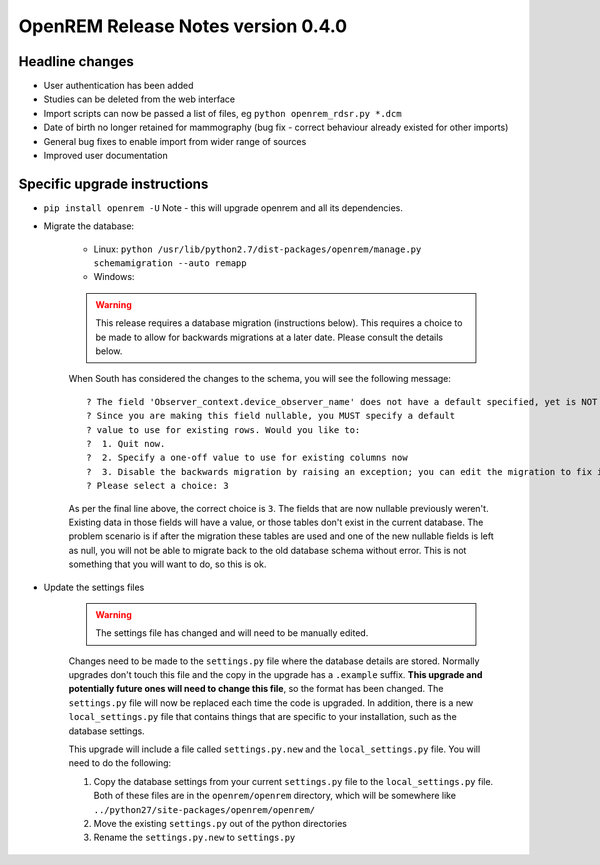 OpenREM Release Notes version 0.4.0
***********************************

Headline changes
================================
* User authentication has been added
* Studies can be deleted from the web interface
* Import scripts can now be passed a list of files, eg ``python openrem_rdsr.py *.dcm``
* Date of birth no longer retained for mammography (bug fix - correct behaviour already existed for other imports)
* General bug fixes to enable import from wider range of sources
* Improved user documentation

Specific upgrade instructions
=============================

*  ``pip install openrem -U`` Note - this will upgrade openrem and all its dependencies.
*  Migrate the database: 

    * Linux: ``python /usr/lib/python2.7/dist-packages/openrem/manage.py schemamigration --auto remapp``
    * Windows: 

    ..      Warning::
        
            This release requires a database migration (instructions below). This requires a choice to be made 
            to allow for backwards migrations at a later date. Please consult the details below.

    When South has considered the changes to the schema, you will see the following message::
    
     ? The field 'Observer_context.device_observer_name' does not have a default specified, yet is NOT NULL.
     ? Since you are making this field nullable, you MUST specify a default
     ? value to use for existing rows. Would you like to:
     ?  1. Quit now.
     ?  2. Specify a one-off value to use for existing columns now
     ?  3. Disable the backwards migration by raising an exception; you can edit the migration to fix it later
     ? Please select a choice: 3

    As per the final line above, the correct choice is ``3``. The fields that are now
    nullable previously weren't. Existing data in those fields will have a value, or those
    tables don't exist in the current database. The problem scenario is if after
    the migration these tables are used and one of the new nullable fields is left as null,
    you will not be able to migrate back to the old database schema without error.
    This is not something that you will want to do, so this is ok.

*  Update the settings files

    ..      Warning::

            The settings file has changed and will need to be manually edited.

    Changes need to be made to the ``settings.py`` file where the database details are stored.
    Normally upgrades don't touch this file and the copy in the upgrade has a ``.example`` suffix.
    **This upgrade and potentially future ones will need to change this file**, so the 
    format has been changed. The ``settings.py`` file will now be replaced
    each time the code is upgraded. In addition, there is a new ``local_settings.py``
    file that contains things that are specific to your installation, such as the
    database settings.

    This upgrade will include a file called ``settings.py.new`` and the ``local_settings.py``
    file. You will need to do the following:

    #. Copy the database settings from your current ``settings.py`` file to the ``local_settings.py`` file. Both of these files are in the ``openrem/openrem`` directory, which will be somewhere like ``../python27/site-packages/openrem/openrem/``
    #. Move the existing ``settings.py`` out of the python directories
    #. Rename the ``settings.py.new`` to ``settings.py``


